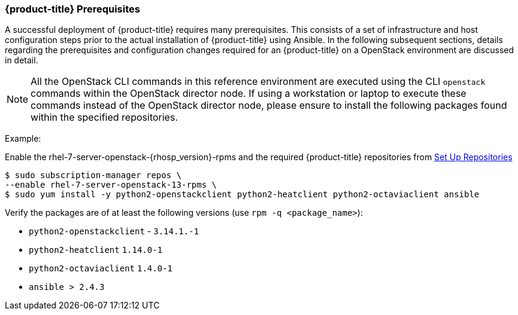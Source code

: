 === {product-title} Prerequisites

A successful deployment of {product-title} requires many prerequisites. This consists of
a set of infrastructure and host configuration steps prior to the actual
installation of {product-title} using Ansible. In the following subsequent sections, details
regarding the prerequisites and configuration changes required for an {product-title} on a
OpenStack environment are discussed in detail.

NOTE: All the OpenStack CLI commands in this reference environment are executed
using the CLI `openstack` commands within the OpenStack director node. If using a 
workstation or laptop to execute these commands instead of the OpenStack
director node, please ensure to install the following packages found
within the specified repositories.

Example:

Enable the rhel-7-server-openstack-{rhosp_version}-rpms and the required 
{product-title} repositories from 
xref:../getting_started/install_openshift.adoc#set-up-repositories[Set Up
Repositories]

----
$ sudo subscription-manager repos \
--enable rhel-7-server-openstack-13-rpms \
$ sudo yum install -y python2-openstackclient python2-heatclient python2-octaviaclient ansible
----

Verify the packages are of at least the following versions (use `rpm -q <package_name>`):

* `python2-openstackclient` - `3.14.1.-1`
* `python2-heatclient` `1.14.0-1`
* `python2-octaviaclient` `1.4.0-1`
* `ansible > 2.4.3`

//NOTE: Ansible 2.6 requires `python2-openstacksdk` > 0.12.0 that is not part of
//the {rhel} {rhel_version} distribution. 

